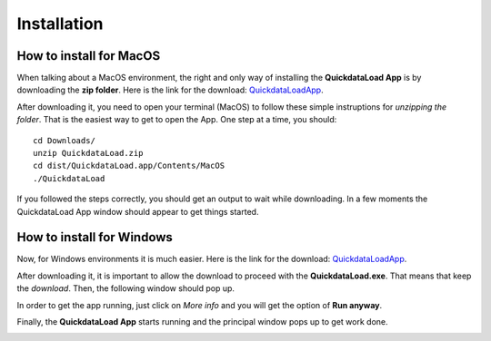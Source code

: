 =================
Installation
=================


How to install for MacOS
--------------------------

When talking about a MacOS environment, the right and only way of installing the **QuickdataLoad App** is by downloading the **zip folder**.
Here is the link for the download: QuickdataLoadApp_.

.. _QuickdataLoadApp: https://github.com/Fellow-Consulting-AG/NewSmartdata/releases/tag/v1.0.2

.. image:: images/MacOsDownload.png
   :width: 500
   :align: center

After downloading it, you need to open your terminal (MacOS) to follow these simple instruptions for *unzipping the folder*. That is the easiest way to get to open the App.
One step at a time, you should:
::

    cd Downloads/
    unzip QuickdataLoad.zip
    cd dist/QuickdataLoad.app/Contents/MacOS
    ./QuickdataLoad

If you followed the steps correctly, you should get an output to wait while downloading. In a few moments the QuickdataLoad App window should appear to get things started.

.. image:: images/New_Smartdata.jpg
    :width: 500
    :align: center






How to install for Windows
----------------------------

Now, for Windows environments it is much easier. Here is the link for the download: QuickdataLoadApp_.

.. _QuickdataLoadApp: https://github.com/Fellow-Consulting-AG/NewSmartdata/releases/tag/v1.0.2

.. image:: images/WindowsDownload.png
   :width: 500
   :align: center

After downloading it, it is important to allow the download to proceed with the **QuickdataLoad.exe**. That means that keep the *download*.
Then, the following window should pop up.

.. image:: images/MoreInfoWindows.png
   :width: 500
   :align: center

In order to get the app running, just click on *More info* and you will get the option of **Run anyway**.

.. image:: images/RunWindows.png
   :width: 500
   :align: center

Finally, the **QuickdataLoad App** starts running and the principal window pops up to get work done.

.. image:: images/FirstScreen.png
   :width: 500
   :align: center
